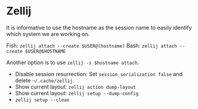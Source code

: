 #+AUTHOR: Swarnendu Biswas
#+STARTUP: showeverything noindent nonum align inlineimages showstars odd nohideblocks entitiespretty

* Zellij

It is informative to use the hostname as the session name to easily identify which system we are working on. 

Fish: ~zellij attach --create $USER@(hostname)~
Bash: ~zellij attach --create $USER@$HOSTNAME~

Another option is to use ~zellij -s $hostname attach~.

- Disable session resurrection: Set ~session_serialization false~ and delete ~~/.cache/zellij~.
- Show current layout: ~zellij action dump-layout~
- Show current layout: ~zellij setup --dump-config~
- ~zellij setup --clean~  


